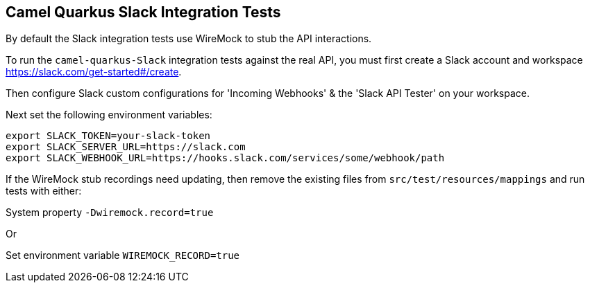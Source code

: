 == Camel Quarkus Slack Integration Tests

By default the Slack integration tests use WireMock to stub the API interactions.

To run the `camel-quarkus-Slack` integration tests against the real API, you must first create a Slack account and workspace https://slack.com/get-started#/create.

Then configure Slack custom configurations for 'Incoming Webhooks' & the 'Slack API Tester' on your workspace.

Next set the following environment variables:

[source,shell]
----
export SLACK_TOKEN=your-slack-token
export SLACK_SERVER_URL=https://slack.com
export SLACK_WEBHOOK_URL=https://hooks.slack.com/services/some/webhook/path
----

If the WireMock stub recordings need updating, then remove the existing files from `src/test/resources/mappings` and run tests with either:

System property `-Dwiremock.record=true`

Or

Set environment variable `WIREMOCK_RECORD=true`
